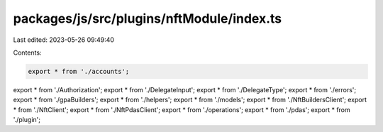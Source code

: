 packages/js/src/plugins/nftModule/index.ts
==========================================

Last edited: 2023-05-26 09:49:40

Contents:

.. code-block:: ts

    export * from './accounts';
export * from './Authorization';
export * from './DelegateInput';
export * from './DelegateType';
export * from './errors';
export * from './gpaBuilders';
export * from './helpers';
export * from './models';
export * from './NftBuildersClient';
export * from './NftClient';
export * from './NftPdasClient';
export * from './operations';
export * from './pdas';
export * from './plugin';


